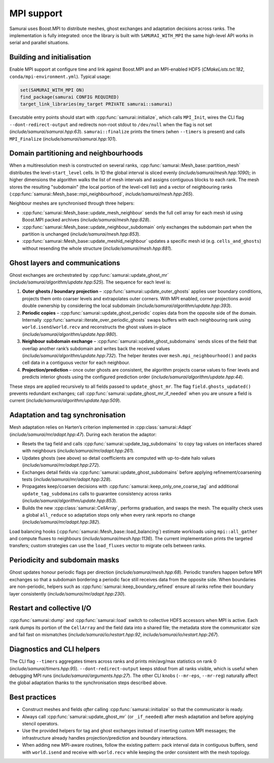 =========
MPI support
=========

Samurai uses Boost.MPI to distribute meshes, ghost exchanges and adaptation decisions across ranks. The implementation is fully integrated: once the library is built with ``SAMURAI_WITH_MPI`` the same high-level API works in serial and parallel situations.

Building and initialisation
---------------------------

Enable MPI support at configure time and link against Boost.MPI and an MPI-enabled HDF5 (`CMakeLists.txt:182`, ``conda/mpi-environment.yml``). Typical usage:

.. code-block:: cmake

   set(SAMURAI_WITH_MPI ON)
   find_package(samurai CONFIG REQUIRED)
   target_link_libraries(my_target PRIVATE samurai::samurai)

Executable entry points should start with :cpp:func:`samurai::initialize`, which calls ``MPI_Init``, wires the CLI flag ``--dont-redirect-output`` and redirects non-root stdout to ``/dev/null`` when the flag is not set (`include/samurai/samurai.hpp:63`). ``samurai::finalize`` prints the timers (when ``--timers`` is present) and calls ``MPI_Finalize`` (`include/samurai/samurai.hpp:101`).

Domain partitioning and neighbourhoods
--------------------------------------

When a multiresolution mesh is constructed on several ranks, :cpp:func:`samurai::Mesh_base::partition_mesh` distributes the level-``start_level`` cells. In 1D the global interval is sliced evenly (`include/samurai/mesh.hpp:1090`); in higher dimensions the algorithm walks the list of mesh intervals and assigns contiguous blocks to each rank. The mesh stores the resulting "subdomain" (the local portion of the level-cell list) and a vector of neighbouring ranks (:cpp:func:`samurai::Mesh_base::mpi_neighbourhood`, `include/samurai/mesh.hpp:265`).

Neighbour meshes are synchronised through three helpers:

- :cpp:func:`samurai::Mesh_base::update_mesh_neighbour` sends the full cell array for each mesh id using Boost.MPI packed archives (`include/samurai/mesh.hpp:828`).
- :cpp:func:`samurai::Mesh_base::update_neighbour_subdomain` only exchanges the subdomain part when the partition is unchanged (`include/samurai/mesh.hpp:853`).
- :cpp:func:`samurai::Mesh_base::update_meshid_neighbour` updates a specific mesh id (e.g. ``cells_and_ghosts``) without resending the whole structure (`include/samurai/mesh.hpp:881`).

Ghost layers and communications
-------------------------------

Ghost exchanges are orchestrated by :cpp:func:`samurai::update_ghost_mr` (`include/samurai/algorithm/update.hpp:525`). The sequence for each level is:

1. **Outer ghosts / boundary projection** – :cpp:func:`samurai::update_outer_ghosts` applies user boundary conditions, projects them onto coarser levels and extrapolates outer corners. With MPI enabled, corner projections avoid double ownership by considering the local subdomain (`include/samurai/algorithm/update.hpp:393`).
2. **Periodic copies** – :cpp:func:`samurai::update_ghost_periodic` copies data from the opposite side of the domain. Internally :cpp:func:`samurai::iterate_over_periodic_ghosts` swaps buffers with each neighbouring rank using ``world.isend``/``world.recv`` and reconstructs the ghost values in-place (`include/samurai/algorithm/update.hpp:980`).
3. **Neighbour subdomain exchange** – :cpp:func:`samurai::update_ghost_subdomains` sends slices of the field that overlap another rank’s subdomain and writes back the received values (`include/samurai/algorithm/update.hpp:732`). The helper iterates over ``mesh.mpi_neighbourhood()`` and packs cell data in a contiguous vector for each neighbour.
4. **Projection/prediction** – once outer ghosts are consistent, the algorithm projects coarse values to finer levels and predicts interior ghosts using the configured prediction order (`include/samurai/algorithm/update.hpp:44`).

These steps are applied recursively to all fields passed to ``update_ghost_mr``. The flag ``field.ghosts_updated()`` prevents redundant exchanges; call :cpp:func:`samurai::update_ghost_mr_if_needed` when you are unsure a field is current (`include/samurai/algorithm/update.hpp:509`).

Adaptation and tag synchronisation
----------------------------------

Mesh adaptation relies on Harten’s criterion implemented in :cpp:class:`samurai::Adapt` (`include/samurai/mr/adapt.hpp:47`). During each iteration the adaptor:

- Resets the tag field and calls :cpp:func:`samurai::update_tag_subdomains` to copy tag values on interfaces shared with neighbours (`include/samurai/mr/adapt.hpp:261`).
- Updates ghosts (see above) so detail coefficients are computed with up-to-date halo values (`include/samurai/mr/adapt.hpp:272`).
- Exchanges detail fields via :cpp:func:`samurai::update_ghost_subdomains` before applying refinement/coarsening tests (`include/samurai/mr/adapt.hpp:328`).
- Propagates keep/coarsen decisions with :cpp:func:`samurai::keep_only_one_coarse_tag` and additional ``update_tag_subdomains`` calls to guarantee consistency across ranks (`include/samurai/algorithm/update.hpp:853`).
- Builds the new :cpp:class:`samurai::CellArray`, performs graduation, and swaps the mesh. The equality check uses a global ``all_reduce`` so adaptation stops only when every rank reports no change (`include/samurai/mr/adapt.hpp:382`).

Load balancing hooks (:cpp:func:`samurai::Mesh_base::load_balancing`) estimate workloads using ``mpi::all_gather`` and compute fluxes to neighbours (`include/samurai/mesh.hpp:1136`). The current implementation prints the targeted transfers; custom strategies can use the ``load_fluxes`` vector to migrate cells between ranks.

Periodicity and subdomain masks
-------------------------------

Ghost updates honour periodic flags per direction (`include/samurai/mesh.hpp:68`). Periodic transfers happen before MPI exchanges so that a subdomain bordering a periodic face still receives data from the opposite side. When boundaries are non-periodic, helpers such as :cpp:func:`samurai::keep_boundary_refined` ensure all ranks refine their boundary layer consistently (`include/samurai/mr/adapt.hpp:230`).

Restart and collective I/O
--------------------------

:cpp:func:`samurai::dump` and :cpp:func:`samurai::load` switch to collective HDF5 accessors when MPI is active. Each rank dumps its portion of the ``CellArray`` and the field data into a shared file; the metadata store the communicator size and fail fast on mismatches (`include/samurai/io/restart.hpp:92`, `include/samurai/io/restart.hpp:267`).

Diagnostics and CLI helpers
---------------------------

The CLI flag ``--timers`` aggregates timers across ranks and prints min/avg/max statistics on rank 0 (`include/samurai/timers.hpp:95`). ``--dont-redirect-output`` keeps stdout from all ranks visible, which is useful when debugging MPI runs (`include/samurai/arguments.hpp:27`). The other CLI knobs (``--mr-eps``, ``--mr-reg``) naturally affect the global adaptation thanks to the synchronisation steps described above.

Best practices
--------------

- Construct meshes and fields *after* calling :cpp:func:`samurai::initialize` so that the communicator is ready.
- Always call :cpp:func:`samurai::update_ghost_mr` (or ``_if_needed``) after mesh adaptation and before applying stencil operators.
- Use the provided helpers for tag and ghost exchanges instead of inserting custom MPI messages; the infrastructure already handles projection/prediction and boundary interactions.
- When adding new MPI-aware routines, follow the existing pattern: pack interval data in contiguous buffers, send with ``world.isend`` and receive with ``world.recv`` while keeping the order consistent with the mesh topology.
